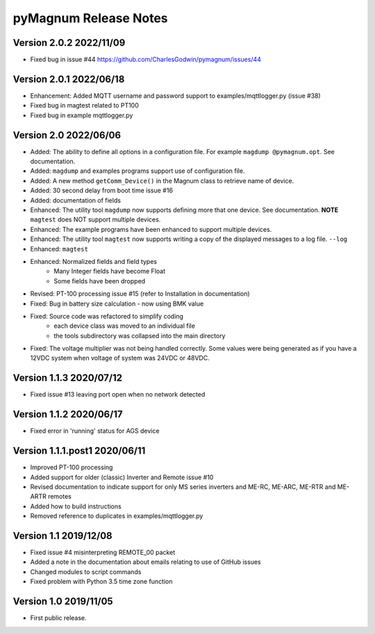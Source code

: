 =======================
 pyMagnum Release Notes
=======================
Version 2.0.2 2022/11/09
------------------------
- Fixed bug in issue #44 https://github.com/CharlesGodwin/pymagnum/issues/44

Version 2.0.1 2022/06/18
------------------------
- Enhancement: Added MQTT username and password support to examples/mqttlogger.py (issue #38)
- Fixed bug in magtest related to PT100
- Fixed bug in example mqttlogger.py

Version 2.0   2022/06/06
------------------------
- Added: The ability to define all options in a configuration file. For example ``magdump @pymagnum.opt``. See documentation.
- Added: ``magdump`` and examples programs support use of configuration file.
- Added: A new method ``getComm_Device()`` in the Magnum class to retrieve name of device.
- Added: 30 second delay from boot time issue #16
- Added: documentation of fields
- Enhanced: The utility tool ``magdump`` now supports defining more that one device. See documentation. **NOTE** ``magtest`` does NOT support multiple devices.
- Enhanced: The example programs have been enhanced to support multiple devices.
- Enhanced: The utility tool ``magtest`` now supports writing a copy of the displayed messages to a log file. ``--log``
- Enhanced: ``magtest``
- Enhanced: Normalized fields and field types
    - Many Integer fields have become Float
    - Some fields have been dropped
- Revised: PT-100 processing issue #15
  (refer to Installation in documentation)
- Fixed: Bug in battery size calculation - now using BMK value
- Fixed: Source code was refactored to simplify coding
    - each device class was moved to an individual file
    - the tools subdirectory was collapsed into the main directory
- Fixed: The voltage multiplier was not being handled correctly. Some values were being generated as if you have a 12VDC system when voltage of system was 24VDC or 48VDC.

Version 1.1.3   2020/07/12
--------------------------
- Fixed issue #13 leaving port open when no network detected

Version 1.1.2   2020/06/17
--------------------------
- Fixed error in 'running' status for AGS device

Version 1.1.1.post1 2020/06/11
------------------------------
- Improved PT-100 processing
- Added support for older (classic) Inverter and Remote issue #10
- Revised documentation to indicate support for only MS series inverters and ME-RC, ME-ARC, ME-RTR and ME-ARTR remotes
- Added how to build instructions
- Removed reference to duplicates in examples/mqttlogger.py

Version 1.1     2019/12/08
---------------------------
- Fixed issue #4 misinterpreting REMOTE_00 packet
- Added a note in the documentation about emails relating to use of GitHub issues
- Changed modules to script commands
- Fixed problem with Python 3.5 time zone function

Version 1.0     2019/11/05
---------------------------
- First public release.
